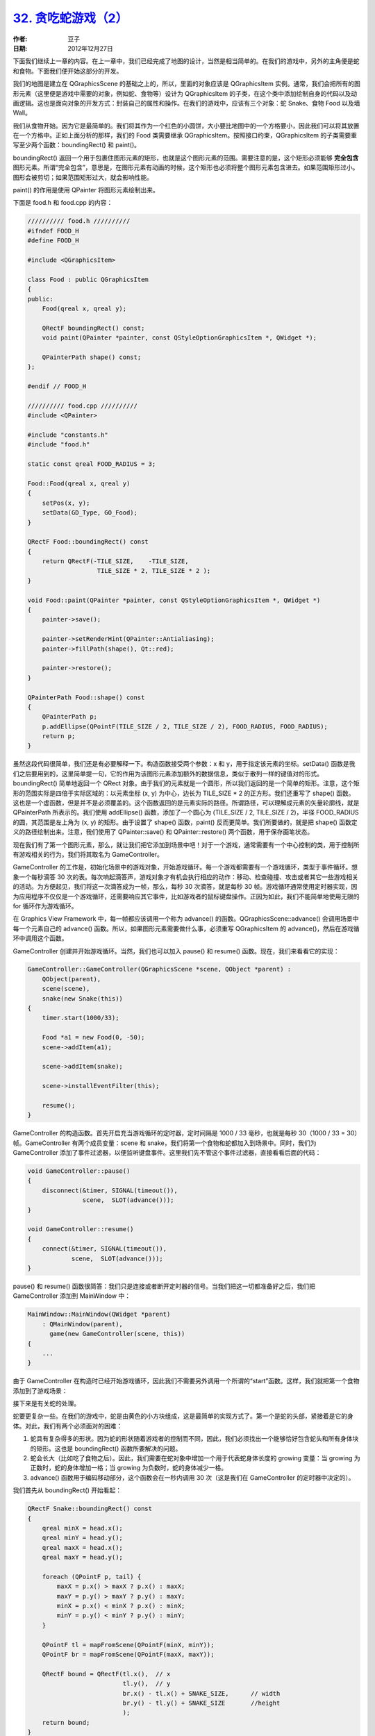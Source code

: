 .. _snake_2:

`32. 贪吃蛇游戏（2） <http://www.devbean.net/2012/12/qt-study-road-2-snake-2/>`_
================================================================================

:作者: 豆子

:日期: 2012年12月27日

下面我们继续上一章的内容。在上一章中，我们已经完成了地图的设计，当然是相当简单的。在我们的游戏中，另外的主角便是蛇和食物。下面我们便开始这部分的开发。

我们的地图是建立在 QGraphicsScene 的基础之上的，所以，里面的对象应该是 QGraphicsItem 实例。通常，我们会把所有的图形元素（这里便是游戏中需要的对象，例如蛇、食物等）设计为 QGraphicsItem 的子类，在这个类中添加绘制自身的代码以及动画逻辑。这也是面向对象的开发方式：封装自己的属性和操作。在我们的游戏中，应该有三个对象：蛇 Snake、食物 Food 以及墙 Wall。


我们从食物开始。因为它是最简单的。我们将其作为一个红色的小圆饼，大小要比地图中的一个方格要小，因此我们可以将其放置在一个方格中。正如上面分析的那样，我们的 Food 类需要继承 QGraphicsItem。按照接口约束，QGraphicsItem 的子类需要重写至少两个函数：boundingRect() 和 paint()。

boundingRect() 返回一个用于包裹住图形元素的矩形，也就是这个图形元素的范围。需要注意的是，这个矩形必须能够 **完全包含** 图形元素。所谓“完全包含”，意思是，在图形元素有动画的时候，这个矩形也必须将整个图形元素包含进去。如果范围矩形过小。图形会被剪切；如果范围矩形过大，就会影响性能。

paint() 的作用是使用 QPainter 将图形元素绘制出来。

下面是 food.h 和 food.cpp 的内容：

.. code-block:: c++

	////////// food.h //////////
	#ifndef FOOD_H
	#define FOOD_H
	 
	#include <QGraphicsItem>
	 
	class Food : public QGraphicsItem
	{
	public:
	    Food(qreal x, qreal y);
	 
	    QRectF boundingRect() const;
	    void paint(QPainter *painter, const QStyleOptionGraphicsItem *, QWidget *);
	 
	    QPainterPath shape() const;
	};
	 
	#endif // FOOD_H
	 
	////////// food.cpp //////////
	#include <QPainter>
	 
	#include "constants.h"
	#include "food.h"
	 
	static const qreal FOOD_RADIUS = 3;
	 
	Food::Food(qreal x, qreal y)
	{
	    setPos(x, y);
	    setData(GD_Type, GO_Food);
	}
	 
	QRectF Food::boundingRect() const
	{
	    return QRectF(-TILE_SIZE,    -TILE_SIZE,
	                   TILE_SIZE * 2, TILE_SIZE * 2 );
	}
	 
	void Food::paint(QPainter *painter, const QStyleOptionGraphicsItem *, QWidget *)
	{
	    painter->save();
	 
	    painter->setRenderHint(QPainter::Antialiasing);
	    painter->fillPath(shape(), Qt::red);
	 
	    painter->restore();
	}
	 
	QPainterPath Food::shape() const
	{
	    QPainterPath p;
	    p.addEllipse(QPointF(TILE_SIZE / 2, TILE_SIZE / 2), FOOD_RADIUS, FOOD_RADIUS);
	    return p;
	}

虽然这段代码很简单，我们还是有必要解释一下。构造函数接受两个参数：x 和 y，用于指定该元素的坐标。setData() 函数是我们之后要用到的，这里简单提一句，它的作用为该图形元素添加额外的数据信息，类似于散列一样的键值对的形式。boundingRect() 简单地返回一个 QRect 对象。由于我们的元素就是一个圆形，所以我们返回的是一个简单的矩形。注意，这个矩形的范围实际是四倍于实际区域的：以元素坐标 (x, y) 为中心，边长为 TILE_SIZE * 2 的正方形。我们还重写了 shape() 函数。这也是一个虚函数，但是并不是必须覆盖的。这个函数返回的是元素实际的路径。所谓路径，可以理解成元素的矢量轮廓线，就是 QPainterPath 所表示的。我们使用 addEllipse() 函数，添加了一个圆心为 (TILE_SIZE / 2, TILE_SIZE / 2)，半径 FOOD_RADIUS 的圆，其范围是左上角为 (x, y) 的矩形。由于设置了 shape() 函数，paint() 反而更简单。我们所要做的，就是把 shape() 函数定义的路径绘制出来。注意，我们使用了 QPainter::save() 和 QPainter::restore() 两个函数，用于保存画笔状态。

现在我们有了第一个图形元素，那么，就让我们把它添加到场景中吧！对于一个游戏，通常需要有一个中心控制的类，用于控制所有游戏相关的行为。我们将其取名为 GameController。

GameController 的工作是，初始化场景中的游戏对象，开始游戏循环。每一个游戏都需要有一个游戏循环，类型于事件循环。想象一个每秒滴答 30 次的表。每次响起滴答声，游戏对象才有机会执行相应的动作：移动、检查碰撞、攻击或者其它一些游戏相关的活动。为方便起见，我们将这一次滴答成为一帧，那么，每秒 30 次滴答，就是每秒 30 帧。游戏循环通常使用定时器实现，因为应用程序不仅仅是一个游戏循环，还需要响应其它事件，比如游戏者的鼠标键盘操作。正因为如此，我们不能简单地使用无限的 for 循环作为游戏循环。

在 Graphics View Framework 中，每一帧都应该调用一个称为 advance() 的函数。QGraphicsScene::advance() 会调用场景中每一个元素自己的 advance() 函数。所以，如果图形元素需要做什么事，必须重写 QGraphicsItem 的 advance()，然后在游戏循环中调用这个函数。

GameController 创建并开始游戏循环。当然，我们也可以加入 pause() 和 resume() 函数。现在，我们来看看它的实现：

.. code-block:: c++

	GameController::GameController(QGraphicsScene *scene, QObject *parent) :
	    QObject(parent),
	    scene(scene),
	    snake(new Snake(this))
	{
	    timer.start(1000/33);
	 
	    Food *a1 = new Food(0, -50);
	    scene->addItem(a1);
	 
	    scene->addItem(snake);
	 
	    scene->installEventFilter(this);
	 
	    resume();
	}

GameController 的构造函数。首先开启充当游戏循环的定时器，定时间隔是 1000 / 33 毫秒，也就是每秒 30（1000 / 33 = 30）帧。GameController 有两个成员变量：scene 和 snake，我们将第一个食物和蛇都加入到场景中。同时，我们为 GameController 添加了事件过滤器，以便监听键盘事件。这里我们先不管这个事件过滤器，直接看看后面的代码：

.. code-block:: c++

	void GameController::pause()
	{
	    disconnect(&timer, SIGNAL(timeout()),
	               scene,  SLOT(advance()));
	}
	 
	void GameController::resume()
	{
	    connect(&timer, SIGNAL(timeout()),
	            scene,  SLOT(advance()));
	}

pause() 和 resume() 函数很简答：我们只是连接或者断开定时器的信号。当我们把这一切都准备好之后，我们把 GameController 添加到 MainWindow 中：

.. code-block:: c++

	MainWindow::MainWindow(QWidget *parent)
	    : QMainWindow(parent),
	      game(new GameController(scene, this))
	{
	    ...
	}

由于 GameController 在构造时已经开始游戏循环，因此我们不需要另外调用一个所谓的“start”函数。这样，我们就把第一个食物添加到了游戏场景：

.. image:: imgs/32/snake_1-465x480.png

接下来是有关蛇的处理。

蛇要更复杂一些。在我们的游戏中，蛇是由黄色的小方块组成，这是最简单的实现方式了。第一个是蛇的头部，紧接着是它的身体。对此，我们有两个必须面对的困难：

1. 蛇具有复杂得多的形状。因为蛇的形状随着游戏者的控制而不同，因此，我们必须找出一个能够恰好包含蛇头和所有身体块的矩形。这也是 boundingRect() 函数所要解决的问题。
2. 蛇会长大（比如吃了食物之后）。因此，我们需要在蛇对象中增加一个用于代表蛇身体长度的 growing 变量：当 growing 为正数时，蛇的身体增加一格；当 growing 为负数时，蛇的身体减少一格。
3. advance() 函数用于编码移动部分，这个函数会在一秒内调用 30 次（这是我们在 GameController 的定时器中决定的）。

我们首先从 boundingRect() 开始看起：

.. code-block:: c++

	QRectF Snake::boundingRect() const
	{
	    qreal minX = head.x();
	    qreal minY = head.y();
	    qreal maxX = head.x();
	    qreal maxY = head.y();
	 
	    foreach (QPointF p, tail) {
	        maxX = p.x() > maxX ? p.x() : maxX;
	        maxY = p.y() > maxY ? p.y() : maxY;
	        minX = p.x() < minX ? p.x() : minX;
	        minY = p.y() < minY ? p.y() : minY;
	    }
	 
	    QPointF tl = mapFromScene(QPointF(minX, minY));
	    QPointF br = mapFromScene(QPointF(maxX, maxY));
	 
	    QRectF bound = QRectF(tl.x(),  // x
	                          tl.y(),  // y
	                          br.x() - tl.x() + SNAKE_SIZE,      // width
	                          br.y() - tl.y() + SNAKE_SIZE       //height
	                          );
	    return bound;
	}

这个函数的算法是：遍历蛇身体的每一个方块，找出所有部分的最大的 x 坐标和 y 坐标，以及最小的 x 坐标和 y 坐标。这样，夹在其中的便是蛇身体的外围区域。

shape() 函数决定了蛇身体的形状，我们遍历蛇身体的每一个方块向路径中添加：

.. code-block:: c++

	QPainterPath Snake::shape() const
	{
	    QPainterPath path;
	    path.setFillRule(Qt::WindingFill);
	 
	    path.addRect(QRectF(0, 0, SNAKE_SIZE, SNAKE_SIZE));
	 
	    foreach (QPointF p, tail) {
	        QPointF itemp = mapFromScene(p);
	        path.addRect(QRectF(itemp.x(), itemp.y(), SNAKE_SIZE, SNAKE_SIZE));
	    }
	 
	    return path;
	}

在我们实现了 shape() 函数的基础之上，paint() 函数就很简单了：

.. code-block:: c++

	void Snake::paint(QPainter *painter, const QStyleOptionGraphicsItem *, QWidget *)
	{
	    painter->save();
	    painter->fillPath(shape(), Qt::yellow);
	    painter->restore();
	}

现在我们已经把蛇“画”出来。下一章中，我们将让它“动”起来，从而完成我们的贪吃蛇游戏。
